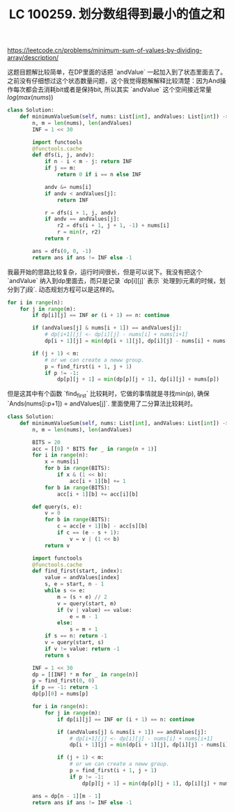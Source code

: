 #+title: LC 100259. 划分数组得到最小的值之和

https://leetcode.cn/problems/minimum-sum-of-values-by-dividing-array/description/

这题目题解比较简单，在DP里面的话把 `andValue` 一起加入到了状态里面去了。之前没有仔细想过这个状态数量问题，这个我觉得题解解释比较清楚：因为And操作每次都会去消耗bit或者是保持bit, 所以其实 `andValue` 这个空间接近常量 $log(max(nums))$

#+BEGIN_SRC Python
class Solution:
    def minimumValueSum(self, nums: List[int], andValues: List[int]) -> int:
        n, m = len(nums), len(andValues)
        INF = 1 << 30

        import functools
        @functools.cache
        def dfs(i, j, andv):
            if n - i < m - j: return INF
            if j == m:
                return 0 if i == n else INF

            andv &= nums[i]
            if andv < andValues[j]:
                return INF

            r = dfs(i + 1, j, andv)
            if andv == andValues[j]:
                r2 = dfs(i + 1, j + 1, -1) + nums[i]
                r = min(r, r2)
            return r

        ans = dfs(0, 0, -1)
        return ans if ans != INF else -1

#+END_SRC


我最开始的思路比较复杂，运行时间很长，但是可以说下。我没有把这个 `andValue` 纳入到dp里面去，而只是记录 `dp[i][j]` 表示 `处理到i元素的时候，划分到了j段`.  动态规划方程可以是这样的。

#+BEGIN_SRC Python
for i in range(n):
    for j in range(m):
        if dp[i][j] == INF or (i + 1) == n: continue

        if (andValues[j] & nums[i + 1]) == andValues[j]:
            # dp[i+1][j] <- dp[i][j] - nums[i] + nums[i+1]
            dp[i + 1][j] = min(dp[i + 1][j], dp[i][j] - nums[i] + nums[i + 1])

        if (j + 1) < m:
            # or we can create a neww group.
            p = find_first(i + 1, j + 1)
            if p != -1:
                dp[p][j + 1] = min(dp[p][j + 1], dp[i][j] + nums[p])
#+END_SRC

但是这其中有个函数 `find_first` 比较耗时，它做的事情就是寻找min(p), 确保 `Ands(nums[i:p+1]) = andValues[j]`. 里面使用了二分算法比较耗时。

#+BEGIN_SRC Python
class Solution:
    def minimumValueSum(self, nums: List[int], andValues: List[int]) -> int:
        n, m = len(nums), len(andValues)

        BITS = 20
        acc = [[0] * BITS for _ in range(n + 1)]
        for i in range(n):
            x = nums[i]
            for b in range(BITS):
                if x & (1 << b):
                    acc[i + 1][b] += 1
            for b in range(BITS):
                acc[i + 1][b] += acc[i][b]

        def query(s, e):
            v = 0
            for b in range(BITS):
                c = acc[e + 1][b] - acc[s][b]
                if c == (e - s + 1):
                    v = v | (1 << b)
            return v

        import functools
        @functools.cache
        def find_first(start, index):
            value = andValues[index]
            s, e = start, n - 1
            while s <= e:
                m = (s + e) // 2
                v = query(start, m)
                if (v | value) == value:
                    e = m - 1
                else:
                    s = m + 1
            if s == n: return -1
            v = query(start, s)
            if v != value: return -1
            return s

        INF = 1 << 30
        dp = [[INF] * m for _ in range(n)]
        p = find_first(0, 0)
        if p == -1: return -1
        dp[p][0] = nums[p]

        for i in range(n):
            for j in range(m):
                if dp[i][j] == INF or (i + 1) == n: continue

                if (andValues[j] & nums[i + 1]) == andValues[j]:
                    # dp[i+1][j] <- dp[i][j] - nums[i] + nums[i+1]
                    dp[i + 1][j] = min(dp[i + 1][j], dp[i][j] - nums[i] + nums[i + 1])

                if (j + 1) < m:
                    # or we can create a neww group.
                    p = find_first(i + 1, j + 1)
                    if p != -1:
                        dp[p][j + 1] = min(dp[p][j + 1], dp[i][j] + nums[p])

        ans = dp[n - 1][m - 1]
        return ans if ans != INF else -1
#+END_SRC
